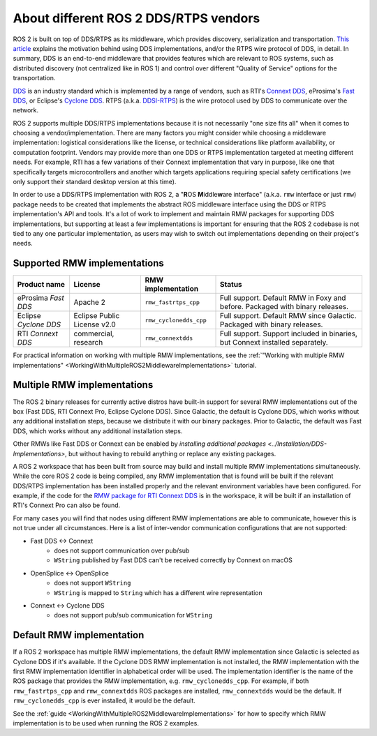 .. redirect-from::

    DDS-and-ROS-middleware-implementations

About different ROS 2 DDS/RTPS vendors
======================================

ROS 2 is built on top of DDS/RTPS as its middleware, which provides discovery, serialization and transportation.
`This article <https://design.ros2.org/articles/ros_on_dds.html>`__ explains the motivation behind using DDS implementations, and/or the RTPS wire protocol of DDS, in detail.
In summary, DDS is an end-to-end middleware that provides features which are relevant to ROS systems, such as distributed discovery (not centralized like in ROS 1) and control over different "Quality of Service" options for the transportation.

`DDS <https://www.omg.org/omg-dds-portal>`__ is an industry standard which is implemented by a range of vendors, such as RTI's `Connext DDS <https://www.rti.com/products/>`__, eProsima's `Fast DDS <https://fast-dds.docs.eprosima.com/>`__, or Eclipse's `Cyclone DDS <https://projects.eclipse.org/projects/iot.cyclonedds>`__.
RTPS (a.k.a. `DDSI-RTPS <https://www.omg.org/spec/DDSI-RTPS/About-DDSI-RTPS/>`__\ ) is the wire protocol used by DDS to communicate over the network.

ROS 2 supports multiple DDS/RTPS implementations because it is not necessarily "one size fits all" when it comes to choosing a vendor/implementation.
There are many factors you might consider while choosing a middleware implementation: logistical considerations like the license, or technical considerations like platform availability, or computation footprint.
Vendors may provide more than one DDS or RTPS implementation targeted at meeting different needs.
For example, RTI has a few variations of their Connext implementation that vary in purpose, like one that specifically targets microcontrollers and another which targets applications requiring special safety certifications (we only support their standard desktop version at this time).

In order to use a DDS/RTPS implementation with ROS 2, a "\ **R**\ OS **M**\ iddle\ **w**\ are interface" (a.k.a. ``rmw`` interface or just ``rmw``\ ) package needs to be created that implements the abstract ROS middleware interface using the DDS or RTPS implementation's API and tools.
It's a lot of work to implement and maintain RMW packages for supporting DDS implementations, but supporting at least a few implementations is important for ensuring that the ROS 2 codebase is not tied to any one particular implementation, as users may wish to switch out implementations depending on their project's needs.

Supported RMW implementations
-----------------------------

.. list-table::
   :header-rows: 1

   * - Product name
     - License
     - RMW implementation
     - Status
   * - eProsima *Fast DDS*
     - Apache 2
     - ``rmw_fastrtps_cpp``
     - Full support. Default RMW in Foxy and before. Packaged with binary releases.
   * - Eclipse *Cyclone DDS*
     - Eclipse Public License v2.0
     - ``rmw_cyclonedds_cpp``
     - Full support. Default RMW since Galactic. Packaged with binary releases.
   * - RTI *Connext DDS*
     - commercial, research
     - ``rmw_connextdds``
     - Full support. Support included in binaries, but Connext installed separately.

For practical information on working with multiple RMW implementations, see the :ref:`"Working with multiple RMW implementations" <WorkingWithMultipleROS2MiddlewareImplementations>` tutorial.

Multiple RMW implementations
----------------------------

The ROS 2 binary releases for currently active distros have built-in support for several RMW implementations out of the box (Fast DDS, RTI Connext Pro, Eclipse Cyclone DDS).
Since Galactic, the default is Cyclone DDS, which works without any additional installation steps, because we distribute it with our binary packages.
Prior to Galactic, the default was Fast DDS, which works without any additional installation steps.

Other RMWs like Fast DDS or Connext can be enabled by `installing additional packages <../Installation/DDS-Implementations>`, but without having to rebuild anything or replace any existing packages.

A ROS 2 workspace that has been built from source may build and install multiple RMW implementations simultaneously.
While the core ROS 2 code is being compiled, any RMW implementation that is found will be built if the relevant DDS/RTPS implementation has been installed properly and the relevant environment variables have been configured.
For example, if the code for the `RMW package for RTI Connext DDS <https://github.com/ros2/rmw_connextdds>`__ is in the workspace, it will be built if an installation of RTI's Connext Pro can also be found.

For many cases you will find that nodes using different RMW implementations are able to communicate, however this is not true under all circumstances.
Here is a list of inter-vendor communication configurations that are not supported:

- Fast DDS <-> Connext
   - does not support communication over pub/sub
   - ``WString`` published by Fast DDS can't be received correctly by Connext on macOS
- OpenSplice <-> OpenSplice
   - does not support ``WString``
   - ``WString`` is mapped to ``String`` which has a different wire representation
- Connext <-> Cyclone DDS
   - does not support pub/sub communication for ``WString``

Default RMW implementation
--------------------------

If a ROS 2 workspace has multiple RMW implementations, the default RMW implementation since Galactic is selected as Cyclone DDS if it's available.
If the Cyclone DDS RMW implementation is not installed, the RMW implementation with the first RMW implementation identifier in alphabetical order will be used.
The implementation identifier is the name of the ROS package that provides the RMW implementation, e.g. ``rmw_cyclonedds_cpp``.
For example, if both ``rmw_fastrtps_cpp`` and ``rmw_connextdds`` ROS packages are installed, ``rmw_connextdds`` would be the default.
If ``rmw_cyclonedds_cpp`` is ever installed, it would be the default.

See the :ref:`guide <WorkingWithMultipleROS2MiddlewareImplementations>` for how to specify which RMW implementation is to be used when running the ROS 2 examples.
